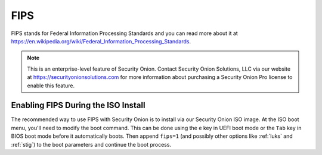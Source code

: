 .. _fips:

FIPS  
====

FIPS stands for Federal Information Processing Standards and you can read more about it at https://en.wikipedia.org/wiki/Federal_Information_Processing_Standards.

.. note::

    This is an enterprise-level feature of Security Onion. Contact Security Onion Solutions, LLC via our website at https://securityonionsolutions.com for more information about purchasing a Security Onion Pro license to enable this feature.

Enabling FIPS During the ISO Install   
------------------------------------

The recommended way to use FIPS with Security Onion is to install via our Security Onion ISO image. At the ISO boot menu, you'll need to modify the boot command. This can be done using the ``e`` key in UEFI boot mode or the ``Tab`` key in BIOS boot mode before it automatically boots. Then append ``fips=1`` (and possibly other options like :ref:`luks` and :ref:`stig`) to the boot parameters and continue the boot process.
